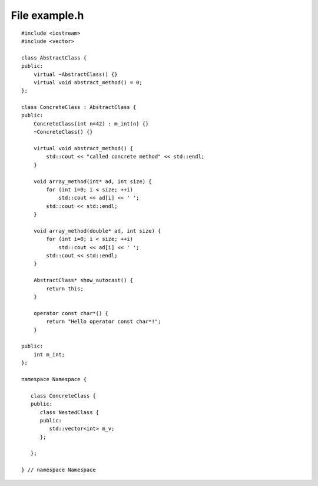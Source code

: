 File example.h
==============

::

    #include <iostream>
    #include <vector>

    class AbstractClass {
    public:
        virtual ~AbstractClass() {}
        virtual void abstract_method() = 0;
    };

    class ConcreteClass : AbstractClass {
    public:
        ConcreteClass(int n=42) : m_int(n) {}
        ~ConcreteClass() {}

        virtual void abstract_method() {
            std::cout << "called concrete method" << std::endl;
        }

        void array_method(int* ad, int size) {
            for (int i=0; i < size; ++i)
                std::cout << ad[i] << ' ';
            std::cout << std::endl;
        }

        void array_method(double* ad, int size) {
            for (int i=0; i < size; ++i)
                std::cout << ad[i] << ' ';
            std::cout << std::endl;
        }

        AbstractClass* show_autocast() {
            return this;
        }

        operator const char*() {
            return "Hello operator const char*!";
        }

    public:
        int m_int;
    };

    namespace Namespace {

       class ConcreteClass {
       public:
          class NestedClass {
          public:
             std::vector<int> m_v;
          };

       };

    } // namespace Namespace
